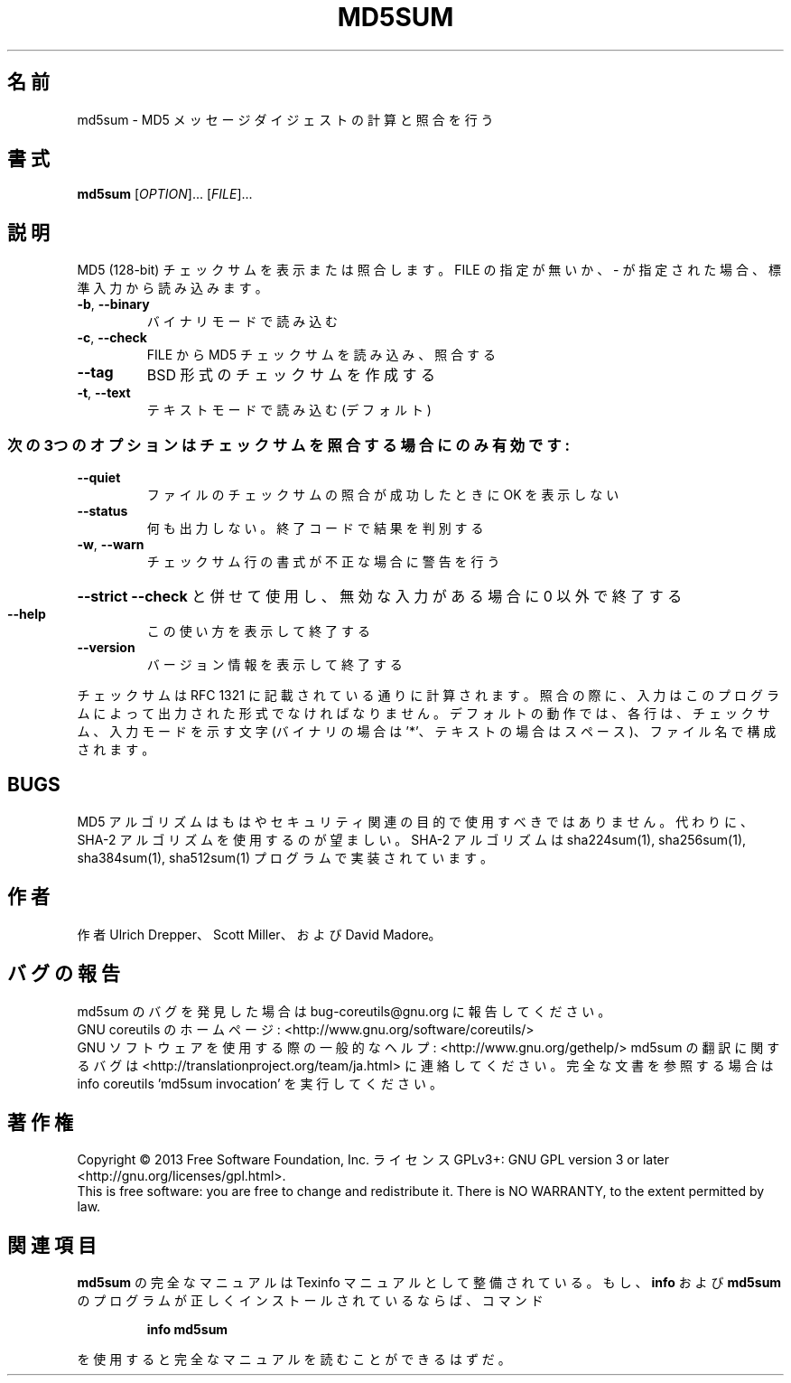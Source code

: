 .\" DO NOT MODIFY THIS FILE!  It was generated by help2man 1.43.3.
.TH MD5SUM "1" "2014年5月" "GNU coreutils" "ユーザーコマンド"
.SH 名前
md5sum \- MD5 メッセージダイジェストの計算と照合を行う
.SH 書式
.B md5sum
[\fIOPTION\fR]... [\fIFILE\fR]...
.SH 説明
.\" Add any additional description here
.PP
MD5 (128\-bit) チェックサムを表示または照合します。
FILE の指定が無いか、 \- が指定された場合、標準入力から読み込みます。
.TP
\fB\-b\fR, \fB\-\-binary\fR
バイナリモードで読み込む
.TP
\fB\-c\fR, \fB\-\-check\fR
FILE から MD5 チェックサムを読み込み、照合する
.TP
\fB\-\-tag\fR
BSD 形式のチェックサムを作成する
.TP
\fB\-t\fR, \fB\-\-text\fR
テキストモードで読み込む (デフォルト)
.SS "次の3つのオプションはチェックサムを照合する場合にのみ有効です:"
.TP
\fB\-\-quiet\fR
ファイルのチェックサムの照合が成功したときに OK を表示しない
.TP
\fB\-\-status\fR
何も出力しない。終了コードで結果を判別する
.TP
\fB\-w\fR, \fB\-\-warn\fR
チェックサム行の書式が不正な場合に警告を行う
.HP
\fB\-\-strict\fR         \fB\-\-check\fR と併せて使用し、無効な入力がある場合に 0 以外で終了する
.TP
\fB\-\-help\fR
この使い方を表示して終了する
.TP
\fB\-\-version\fR
バージョン情報を表示して終了する
.PP
チェックサムは RFC 1321 に記載されている通りに計算されます。照合の際に、
入力はこのプログラムによって出力された形式でなければなりません。
デフォルトの動作では、各行は、チェックサム、入力モードを示す文字 (バイナリの場合は '*'、
テキストの場合はスペース)、ファイル名で構成されます。
.SH BUGS
MD5 アルゴリズムはもはやセキュリティ関連の目的で使用すべきではありません。
代わりに、SHA\-2 アルゴリズムを使用するのが望ましい。
SHA\-2 アルゴリズムは sha224sum(1), sha256sum(1), sha384sum(1), sha512sum(1)
プログラムで実装されています。
.SH 作者
作者 Ulrich Drepper、 Scott Miller、および David Madore。
.SH バグの報告
md5sum のバグを発見した場合は bug\-coreutils@gnu.org に報告してください。
.br
GNU coreutils のホームページ: <http://www.gnu.org/software/coreutils/>
.br
GNU ソフトウェアを使用する際の一般的なヘルプ: <http://www.gnu.org/gethelp/>
md5sum の翻訳に関するバグは <http://translationproject.org/team/ja.html> に連絡してください。
完全な文書を参照する場合は info coreutils 'md5sum invocation' を実行してください。
.SH 著作権
Copyright \(co 2013 Free Software Foundation, Inc.
ライセンス GPLv3+: GNU GPL version 3 or later <http://gnu.org/licenses/gpl.html>.
.br
This is free software: you are free to change and redistribute it.
There is NO WARRANTY, to the extent permitted by law.
.SH 関連項目
.B md5sum
の完全なマニュアルは Texinfo マニュアルとして整備されている。もし、
.B info
および
.B md5sum
のプログラムが正しくインストールされているならば、コマンド
.IP
.B info md5sum
.PP
を使用すると完全なマニュアルを読むことができるはずだ。
